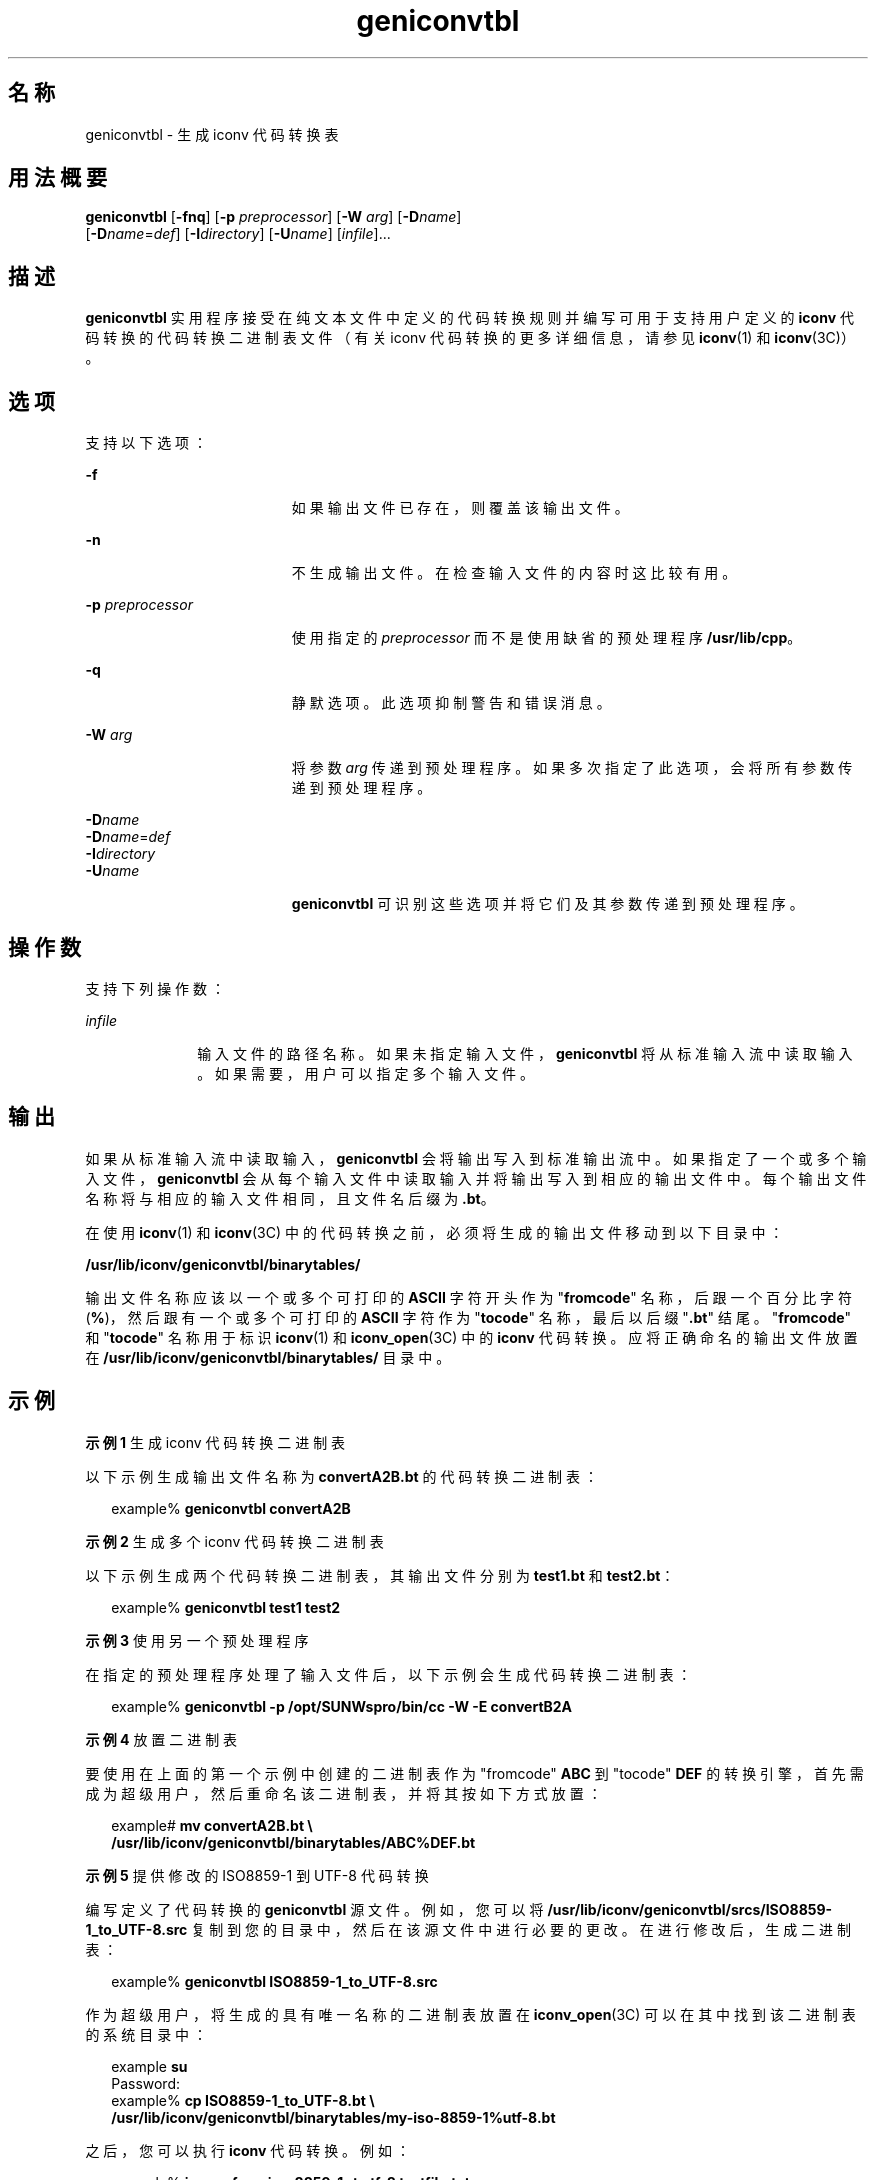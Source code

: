 '\" te
.\" Copyright (c) 2001, Sun Microsystems, Inc. All Rights Reserved
.TH geniconvtbl 1 "2001 年 11 月 30 日" "SunOS 5.11" "用户命令"
.SH 名称
geniconvtbl \- 生成 iconv 代码转换表
.SH 用法概要
.LP
.nf
\fBgeniconvtbl\fR [\fB-fnq\fR] [\fB-p\fR \fIpreprocessor\fR] [\fB-W\fR \fIarg\fR] [\fB-D\fR\fIname\fR] 
     [\fB-D\fR\fIname\fR=\fIdef\fR] [\fB-I\fR\fIdirectory\fR] [\fB-U\fR\fIname\fR] [\fIinfile\fR]...
.fi

.SH 描述
.sp
.LP
\fBgeniconvtbl\fR 实用程序接受在纯文本文件中定义的代码转换规则并编写可用于支持用户定义的 \fBiconv\fR 代码转换的代码转换二进制表文件（有关 iconv 代码转换的更多详细信息，请参见 \fBiconv\fR(1) 和 \fBiconv\fR(3C)）。
.SH 选项
.sp
.LP
支持以下选项：
.sp
.ne 2
.mk
.na
\fB\fB-f\fR\fR
.ad
.RS 19n
.rt  
如果输出文件已存在，则覆盖该输出文件。
.RE

.sp
.ne 2
.mk
.na
\fB\fB-n\fR\fR
.ad
.RS 19n
.rt  
不生成输出文件。在检查输入文件的内容时这比较有用。
.RE

.sp
.ne 2
.mk
.na
\fB\fB-p\fR \fIpreprocessor\fR\fR
.ad
.RS 19n
.rt  
使用指定的 \fIpreprocessor\fR 而不是使用缺省的预处理程序 \fB/usr/lib/cpp\fR。
.RE

.sp
.ne 2
.mk
.na
\fB\fB-q\fR\fR
.ad
.RS 19n
.rt  
静默选项。此选项抑制警告和错误消息。
.RE

.sp
.ne 2
.mk
.na
\fB\fB-W\fR \fIarg\fR\fR
.ad
.RS 19n
.rt  
将参数 \fIarg\fR 传递到预处理程序。如果多次指定了此选项，会将所有参数传递到预处理程序。
.RE

.sp
.ne 2
.mk
.na
\fB\fB-D\fR\fIname\fR\fR
.ad
.br
.na
\fB\fB-D\fR\fIname\fR=\fIdef\fR\fR
.ad
.br
.na
\fB\fB-I\fR\fIdirectory\fR\fR
.ad
.br
.na
\fB\fB-U\fR\fIname\fR\fR
.ad
.RS 19n
.rt  
\fBgeniconvtbl\fR 可识别这些选项并将它们及其参数传递到预处理程序。
.RE

.SH 操作数
.sp
.LP
支持下列操作数：
.sp
.ne 2
.mk
.na
\fB\fIinfile\fR\fR
.ad
.RS 10n
.rt  
输入文件的路径名称。如果未指定输入文件，\fBgeniconvtbl\fR 将从标准输入流中读取输入。如果需要，用户可以指定多个输入文件。
.RE

.SH 输出
.sp
.LP
如果从标准输入流中读取输入，\fBgeniconvtbl\fR 会将输出写入到标准输出流中。如果指定了一个或多个输入文件，\fBgeniconvtbl\fR 会从每个输入文件中读取输入并将输出写入到相应的输出文件中。每个输出文件名称将与相应的输入文件相同，且文件名后缀为 \fB\&.bt\fR。
.sp
.LP
在使用 \fBiconv\fR(1) 和 \fBiconv\fR(3C) 中的代码转换之前，必须将生成的输出文件移动到以下目录中：
.sp
.LP
\fB/usr/lib/iconv/geniconvtbl/binarytables/\fR
.sp
.LP
输出文件名称应该以一个或多个可打印的 \fBASCII\fR 字符开头作为 "\fBfromcode\fR" 名称，后跟一个百分比字符 (\fB%\fR)，然后跟有一个或多个可打印的 \fBASCII\fR 字符作为 "\fBtocode\fR" 名称，最后以后缀 "\fB\&.bt\fR" 结尾。"\fBfromcode\fR" 和 "\fBtocode\fR" 名称用于标识 \fBiconv\fR(1) 和 \fBiconv_open\fR(3C) 中的 \fBiconv\fR 代码转换。应将正确命名的输出文件放置在 \fB/usr/lib/iconv/geniconvtbl/binarytables/\fR 目录中。
.SH 示例
.LP
\fB示例 1 \fR生成 iconv 代码转换二进制表
.sp
.LP
以下示例生成输出文件名称为 \fBconvertA2B.bt\fR 的代码转换二进制表：

.sp
.in +2
.nf
example% \fBgeniconvtbl convertA2B\fR
.fi
.in -2
.sp

.LP
\fB示例 2 \fR生成多个 iconv 代码转换二进制表
.sp
.LP
以下示例生成两个代码转换二进制表，其输出文件分别为 \fBtest1.bt\fR 和 \fBtest2.bt\fR：

.sp
.in +2
.nf
example% \fBgeniconvtbl test1 test2\fR
.fi
.in -2
.sp

.LP
\fB示例 3 \fR使用另一个预处理程序
.sp
.LP
在指定的预处理程序处理了输入文件后，以下示例会生成代码转换二进制表：

.sp
.in +2
.nf
example% \fBgeniconvtbl -p /opt/SUNWspro/bin/cc -W -E convertB2A\fR
.fi
.in -2
.sp

.LP
\fB示例 4 \fR放置二进制表
.sp
.LP
要使用在上面的第一个示例中创建的二进制表作为 "fromcode" \fBABC\fR 到 "tocode" \fBDEF\fR 的转换引擎，首先需成为超级用户，然后重命名该二进制表，并将其按如下方式放置：

.sp
.in +2
.nf
example# \fBmv convertA2B.bt \e
    /usr/lib/iconv/geniconvtbl/binarytables/ABC%DEF.bt\fR
.fi
.in -2
.sp

.LP
\fB示例 5 \fR提供修改的 ISO8859-1 到 UTF-8 代码转换
.sp
.LP
编写定义了代码转换的 \fBgeniconvtbl\fR 源文件。例如，您可以将 \fB/usr/lib/iconv/geniconvtbl/srcs/ISO8859-1_to_UTF-8.src\fR 复制到您的目录中，然后在该源文件中进行必要的更改。在进行修改后，生成二进制表：

.sp
.in +2
.nf
example% \fBgeniconvtbl ISO8859-1_to_UTF-8.src\fR
.fi
.in -2
.sp

.sp
.LP
作为超级用户，将生成的具有唯一名称的二进制表放置在 \fBiconv_open\fR(3C) 可以在其中找到该二进制表的系统目录中：

.sp
.in +2
.nf
example \fBsu\fR
Password:
example% \fBcp ISO8859-1_to_UTF-8.bt \e
    /usr/lib/iconv/geniconvtbl/binarytables/my-iso-8859-1%utf-8.bt\fR
.fi
.in -2
.sp

.sp
.LP
之后，您可以执行 \fBiconv\fR 代码转换。例如：

.sp
.in +2
.nf
example% \fBiconv -f my-iso-8859-1 -t utf-8 testfile.txt\fR
.fi
.in -2
.sp

.SH 环境变量
.sp
.LP
有关影响 \fBgeniconvtbl\fR 执行的环境变量 \fBLANG\fR 和 \fBLC_CTYPE\fR 的说明，请参见 \fBenviron\fR(5)。
.SH 退出状态
.sp
.LP
将返回以下退出值：
.sp
.ne 2
.mk
.na
\fB\fB0\fR\fR
.ad
.RS 5n
.rt  
没有发生任何错误，输出文件已成功创建。
.RE

.sp
.ne 2
.mk
.na
\fB\fB1\fR\fR
.ad
.RS 5n
.rt  
未正确使用命令行选项，或指定了未知的命令行选项。
.RE

.sp
.ne 2
.mk
.na
\fB\fB2\fR\fR
.ad
.RS 5n
.rt  
指定的输入或输出文件无效。
.RE

.sp
.ne 2
.mk
.na
\fB\fB3\fR\fR
.ad
.RS 5n
.rt  
输入文件中的转换规则未正确定义。
.RE

.sp
.ne 2
.mk
.na
\fB\fB4\fR\fR
.ad
.RS 5n
.rt  
已经达到了输入文件的转换规则限制。请参见 \fBgeniconvtbl\fR(4) 的“附注”部分。
.RE

.sp
.ne 2
.mk
.na
\fB\fB5\fR\fR
.ad
.RS 5n
.rt  
没有更多的系统资源错误。
.RE

.sp
.ne 2
.mk
.na
\fB\fB6\fR\fR
.ad
.RS 5n
.rt  
内部错误。
.RE

.SH 文件
.sp
.ne 2
.mk
.na
\fB\fB/usr/lib/iconv/geniconvtbl/binarytables/*.bt\fR\fR
.ad
.sp .6
.RS 4n
转换二进制表 
.RE

.sp
.ne 2
.mk
.na
\fB\fB/usr/lib/iconv/geniconvtbl/srcs/*\fR\fR
.ad
.sp .6
.RS 4n
供用户参考的转换源文件
.RE

.SH 属性
.sp
.LP
有关下列属性的说明，请参见 \fBattributes\fR(5)：
.sp

.sp
.TS
tab() box;
cw(2.75i) |cw(2.75i) 
lw(2.75i) |lw(2.75i) 
.
属性类型属性值
_
可用性system/core-os
.TE

.SH 另请参见
.sp
.LP
\fBcpp\fR(1)、\fBiconv\fR(1)、\fBiconv\fR(3C)、\fBiconv_close\fR(3C)、\fBiconv_open\fR(3C)、\fBgeniconvtbl\fR(4)、\fBattributes\fR(5)、\fBenviron\fR(5)、\fBiconv\fR(5)
.sp
.LP
《\fISolaris Internationalization Guide for Developers\fR》
.SH 附注
.sp
.LP
所生成的并正确放置的输出文件 (\fB/usr/lib/iconv/geniconvtbl/binarytables/*.bt\fR) 可用于 32 位和 64 位环境。
